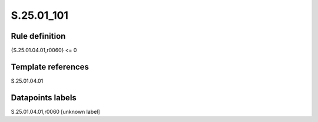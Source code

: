 ===========
S.25.01_101
===========

Rule definition
---------------

{S.25.01.04.01,r0060} <= 0 


Template references
-------------------

S.25.01.04.01

Datapoints labels
-----------------

S.25.01.04.01,r0060 [unknown label]


